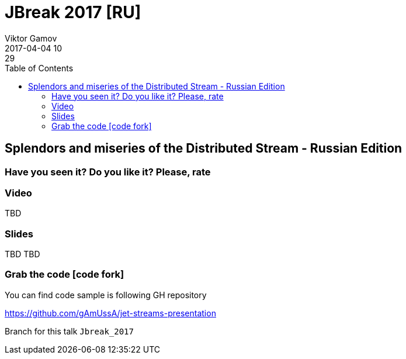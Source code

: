 = JBreak 2017 [RU]
Viktor Gamov
2017-04-04 10:29
:imagesdir: ../images
:icons:
:keywords:
:toc:
ifndef::awestruct[]
:awestruct-layout: post
:awestruct-tags: []
:idprefix:
:idseparator: -
endif::awestruct[]

== Splendors and miseries of the Distributed Stream - Russian Edition

=== Have you seen it? Do you like it? Please, rate

++++
++++

=== Video

TBD

=== Slides

.Speakerdeck
++++
TBD
++++

.Slideshare
++++
TBD
++++

=== Grab the code icon:code-fork[]

.You can find code sample is following GH repository
https://github.com/gAmUssA/jet-streams-presentation

Branch for this talk `Jbreak_2017`
